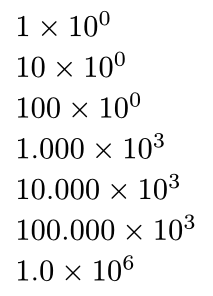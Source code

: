 #set page(width: auto, height: auto, margin: .5em)

$1×10^0$ \
$10×10^0$ \
$100×10^0$ \
$1.000×10^3$ \
$10.000×10^3$ \
$100.000×10^3$ \
$1.0×10^6$ \

#pagebreak()

$100×10^(-3)$ \
$10×10^(-3)$ \
$1×10^(-3)$ \
$100×10^(-6)$ \
$10×10^(-6)$ \
$1×10^(-6)$ \